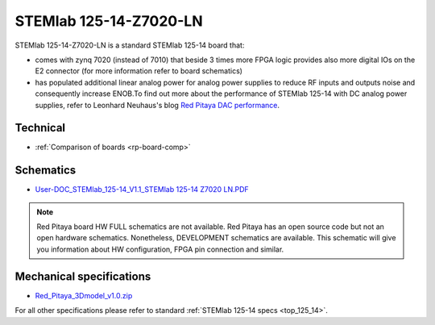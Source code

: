STEMlab 125-14-Z7020-LN
#######################

STEMlab 125-14-Z7020-LN is a standard STEMlab 125-14 board that:


* comes with zynq 7020 (instead of 7010) that beside 3 times more FPGA logic provides also more digital IOs on the E2 connector (for more information refer to board schematics)

* has populated additional linear analog power for analog power supplies to reduce RF inputs and outputs noise and consequently increase ENOB.To find out more about the performance of STEMlab 125-14 with DC analog power supplies, refer to Leonhard Neuhaus's blog `Red Pitaya DAC performance <https://ln1985blog.wordpress.com/2016/02/07/red-pitaya-dac-performance/>`_.

*********
Technical
*********

* :ref:`Comparison of boards <rp-board-comp>`

**********
Schematics
**********

* `User-DOC_STEMlab_125-14_V1.1_STEMlab 125-14 Z7020 LN.PDF <https://downloads.redpitaya.com/doc/User-DOC_STEMlab_125-14_V1.1%28STEMlab%20125-14%20Z7020%20LN%29.PDF>`_ 

.. note::

    Red Pitaya board HW FULL schematics are not available. Red Pitaya has an open source code but not an open hardware schematics. Nonetheless, DEVELOPMENT schematics are available. This schematic will give you information about HW configuration, FPGA pin connection and similar.

*************************
Mechanical specifications
*************************

* `Red_Pitaya_3Dmodel_v1.0.zip <https://downloads.redpitaya.com/doc/Red_Pitaya_3Dmodel_v1.0.zip>`_


For all other specifications please refer to standard :ref:`STEMlab 125-14 specs <top_125_14>`.